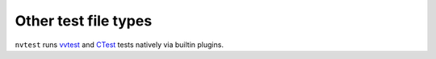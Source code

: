 .. _tutorial-basic-other:

Other test file types
=====================

``nvtest`` runs `vvtest <https://github.com/sandialabs/vvtest.git>`_ and `CTest <https://cmake.org/cmake/help/latest/manual/ctest.1.html>`_ tests natively via builtin plugins.
